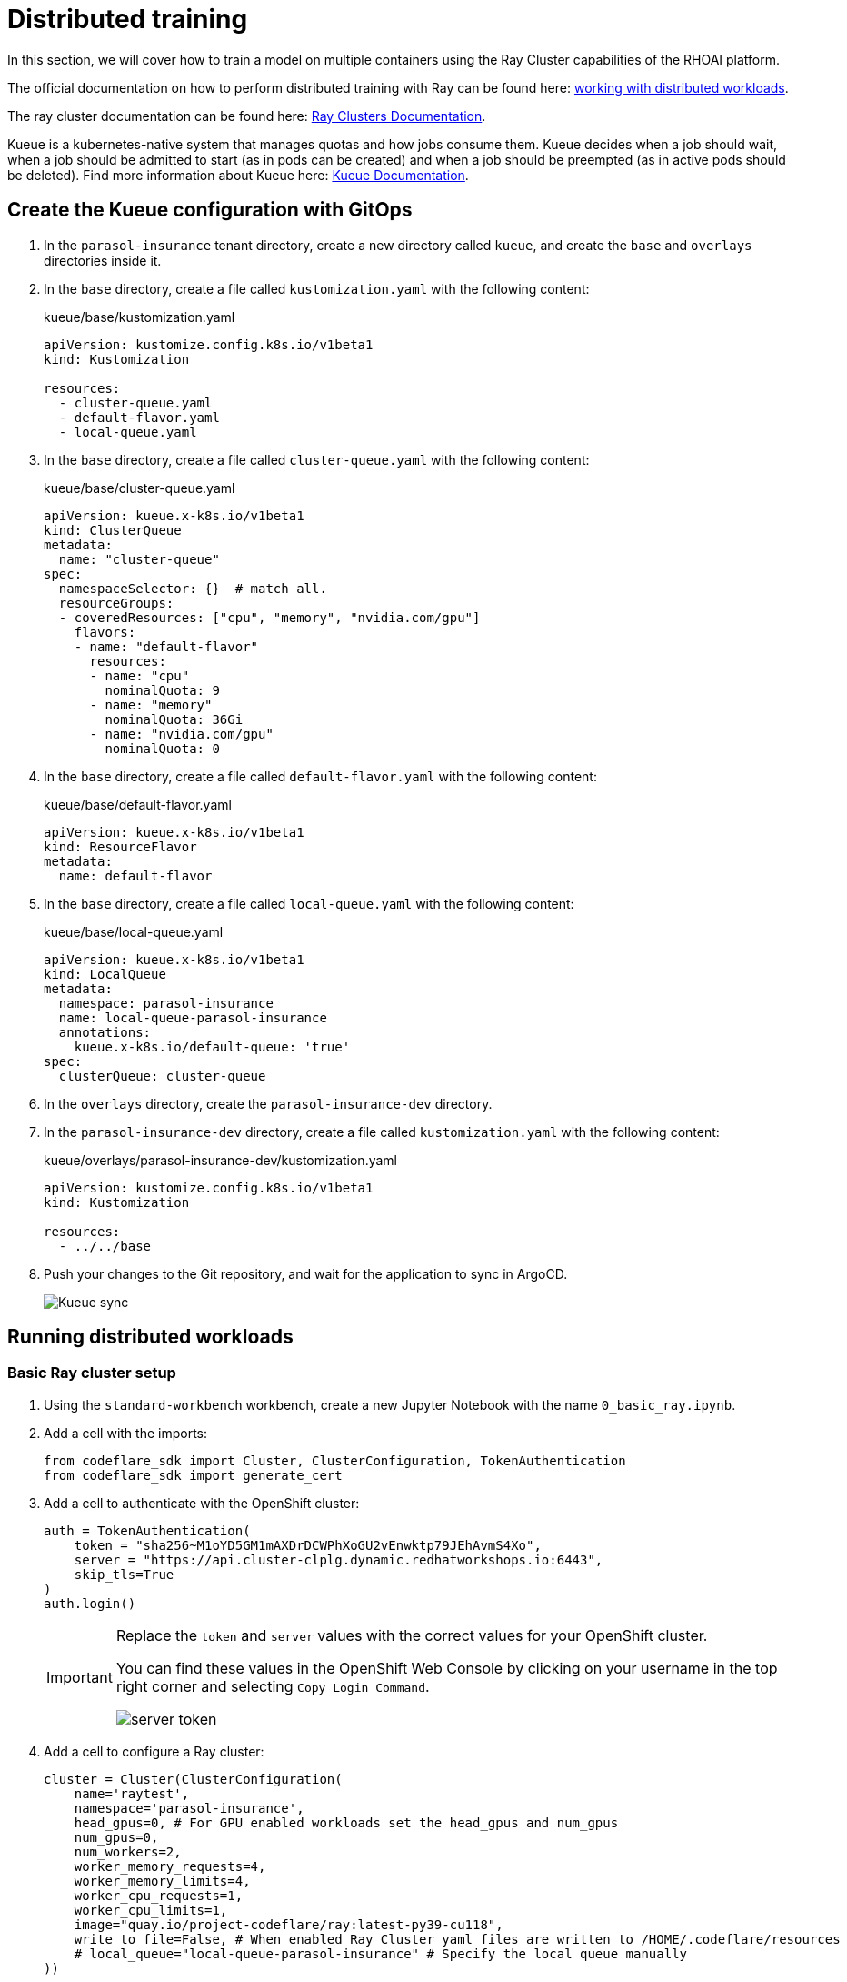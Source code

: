 # Distributed training

In this section, we will cover how to train a model on multiple containers using the Ray Cluster capabilities of the RHOAI platform.

The official documentation on how to perform distributed training with Ray can be found here: https://docs.redhat.com/en/documentation/red_hat_openshift_ai_self-managed/2-latest/html-single/working_with_distributed_workloads/index[working with distributed workloads].

The ray cluster documentation can be found here: https://docs.ray.io/en/latest/cluster/getting-started.html[Ray Clusters Documentation].

Kueue is a kubernetes-native system that manages quotas and how jobs consume them. Kueue decides when a job should wait, when a job should be admitted to start (as in pods can be created) and when a job should be preempted (as in active pods should be deleted). Find more information about Kueue here: https://kueue.sigs.k8s.io/docs/[Kueue Documentation].

## Create the Kueue configuration with GitOps

. In the `parasol-insurance` tenant directory, create a new directory called `kueue`, and create the `base` and `overlays` directories inside it.

. In the `base` directory, create a file called `kustomization.yaml` with the following content:

+
.kueue/base/kustomization.yaml
[source, yaml]
----
apiVersion: kustomize.config.k8s.io/v1beta1
kind: Kustomization

resources:
  - cluster-queue.yaml
  - default-flavor.yaml
  - local-queue.yaml
----

. In the `base` directory, create a file called `cluster-queue.yaml` with the following content:

+
.kueue/base/cluster-queue.yaml
[source, yaml]
----
apiVersion: kueue.x-k8s.io/v1beta1
kind: ClusterQueue
metadata:
  name: "cluster-queue"
spec:
  namespaceSelector: {}  # match all.
  resourceGroups:
  - coveredResources: ["cpu", "memory", "nvidia.com/gpu"]
    flavors:
    - name: "default-flavor"
      resources:
      - name: "cpu"
        nominalQuota: 9
      - name: "memory"
        nominalQuota: 36Gi
      - name: "nvidia.com/gpu"
        nominalQuota: 0
----

. In the `base` directory, create a file called `default-flavor.yaml` with the following content:

+
.kueue/base/default-flavor.yaml
[source, yaml]
----
apiVersion: kueue.x-k8s.io/v1beta1
kind: ResourceFlavor
metadata:
  name: default-flavor
----

. In the `base` directory, create a file called `local-queue.yaml` with the following content:

+
.kueue/base/local-queue.yaml
[source, yaml]
----
apiVersion: kueue.x-k8s.io/v1beta1
kind: LocalQueue
metadata:
  namespace: parasol-insurance
  name: local-queue-parasol-insurance
  annotations:
    kueue.x-k8s.io/default-queue: 'true'
spec:
  clusterQueue: cluster-queue
----

. In the `overlays` directory, create the `parasol-insurance-dev` directory.

. In the `parasol-insurance-dev` directory, create a file called `kustomization.yaml` with the following content:

+
.kueue/overlays/parasol-insurance-dev/kustomization.yaml
[source, yaml]
----
apiVersion: kustomize.config.k8s.io/v1beta1
kind: Kustomization

resources:
  - ../../base
----

. Push your changes to the Git repository, and wait for the application to sync in ArgoCD.

+
[.bordershadow]
image::01-kueue-sync.png[Kueue sync]

## Running distributed workloads


### Basic Ray cluster setup

. Using the `standard-workbench` workbench, create a new Jupyter Notebook with the name `0_basic_ray.ipynb`.

. Add a cell with the imports:

+
[source,python]
----
from codeflare_sdk import Cluster, ClusterConfiguration, TokenAuthentication
from codeflare_sdk import generate_cert
----

. Add a cell to authenticate with the OpenShift cluster:

+
[source,python]
----
auth = TokenAuthentication(
    token = "sha256~M1oYD5GM1mAXDrDCWPhXoGU2vEnwktp79JEhAvmS4Xo",
    server = "https://api.cluster-clplg.dynamic.redhatworkshops.io:6443",
    skip_tls=True
)
auth.login()
----

+
[IMPORTANT]
====
Replace the `token` and `server` values with the correct values for your OpenShift cluster.

You can find these values in the OpenShift Web Console by clicking on your username in the top right corner and selecting `Copy Login Command`.

[.bordershadow]
image::02-server-token.png[server token]
====

. Add a cell to configure a Ray cluster:

+
[source,python]
----
cluster = Cluster(ClusterConfiguration(
    name='raytest', 
    namespace='parasol-insurance', 
    head_gpus=0, # For GPU enabled workloads set the head_gpus and num_gpus
    num_gpus=0,
    num_workers=2,
    worker_memory_requests=4,
    worker_memory_limits=4,
    worker_cpu_requests=1,
    worker_cpu_limits=1,
    image="quay.io/project-codeflare/ray:latest-py39-cu118",
    write_to_file=False, # When enabled Ray Cluster yaml files are written to /HOME/.codeflare/resources 
    # local_queue="local-queue-parasol-insurance" # Specify the local queue manually
))
----

. Add a cell to start the Ray cluster:

+
[source,python]
----
cluster.up()
----

. Add a cell to check the status of the Ray cluster:

+
[source,python]
----
cluster.status()
----

+
[.bordershadow]
image::03-cluster-up-and-status.png[Cluster up and status]

. repeat running the `cluster.status()` cell until the status is `Active`.

+
[.bordershadow]
image::04-cluster-ready.png[Cluster ready]

+
[NOTE]
====
The status of the cluster will be `Inactive` until the cluster is fully up and running.

If the cluster fails to start, it may go to the `Suspended` status. In this case, you can check the logs of the cluster by running the `cluster.logs()` instruction.

The `cluster.status()` instruction is a monitoring instruction that will return the status of the cluster.

You can also use the `cluster.logs()` instruction to check the logs of the cluster.

You can use the `cluster.wait_ready()` instruction to wait until the cluster is fully up and running.
====

. Add a cell to setup the Ray cluster certificates for mutual TLS:

+
[source,python]
----
generate_cert.generate_tls_cert(cluster.config.name, cluster.config.namespace)
generate_cert.export_env(cluster.config.name, cluster.config.namespace)
----

+
[IMPORTANT]
====
The generate cert instructions only work in a Ray cluster that is up and running. If you run this cell before the cluster is ready, you will get an error.
====

+
[NOTE]
====
Mutual Transport Layer Security (mTLS) is enabled by default in the CodeFlare component in OpenShift AI. You must include the Ray cluster authentication code to enable the Ray client that runs within a notebook to connect to a secure Ray cluster that has mTLS enabled.

With mTLS mechanism, the Ray Cluster pods create certificates that are used for mutual Transport Layer Security (mTLS), a form of mutual authentication, between Ray Cluster nodes.
====

. Navigate to the Ray cluster dashboard using the link provided by the `cluster.status()` cell.

+
[.bordershadow]
image::05-ray-dashboard.png[Cluster dashboard]

+
[TIP]
====
Find more information about the cluster dashboard here: https://docs.ray.io/en/latest/ray-observability/getting-started.html[Ray Cluster Dashboard].
====

. Add a cell to stop the Ray cluster:

+
[source,python]
----
cluster.down()
----

. Notice that the Ray cluster will be stopped, and the status will be `Inactive`. Also, the Ray cluster dashboard will be unavailable.

. Add a cell to log out of the OpenShift cluster:

+
[source,python]
----
auth.logout()
----

. Save and close the notebook.

### Running a distributed workload

. Using the `standard-workbench` workbench, create a new python script file with the name `mnist_fashion.py`.

. Add the following code to the `mnist_fashion.py` file:

+
.mnist_fashion.py
[source,python]
----
import torch
import torch.nn as nn
import ray
from torch.utils.data import DataLoader
from torchvision import datasets
from torchvision.transforms import ToTensor
from ray.train.torch import TorchTrainer
from ray.train import ScalingConfig


def get_dataset():
    return datasets.FashionMNIST(
        root="/tmp/data",
        train=True,
        download=True,
        transform=ToTensor(),
    )


class NeuralNetwork(nn.Module):
    def __init__(self):
        super().__init__()
        self.flatten = nn.Flatten()
        self.linear_relu_stack = nn.Sequential(
            nn.Linear(28 * 28, 512),
            nn.ReLU(),
            nn.Linear(512, 512),
            nn.ReLU(),
            nn.Linear(512, 10),
        )

    def forward(self, inputs):
        inputs = self.flatten(inputs)
        logits = self.linear_relu_stack(inputs)
        return logits


def get_dataset():
    return datasets.FashionMNIST(
        root="/tmp/data",
        train=True,
        download=True,
        transform=ToTensor(),
    )


def train_func_distributed():
    num_epochs = 3
    batch_size = 64

    dataset = get_dataset()
    dataloader = DataLoader(dataset, batch_size=batch_size, shuffle=True)
    dataloader = ray.train.torch.prepare_data_loader(dataloader)

    model = NeuralNetwork()
    model = ray.train.torch.prepare_model(model)

    criterion = nn.CrossEntropyLoss()
    optimizer = torch.optim.SGD(model.parameters(), lr=0.01)

    for epoch in range(num_epochs):
        if ray.train.get_context().get_world_size() > 1:
            dataloader.sampler.set_epoch(epoch)

        for inputs, labels in dataloader:
            optimizer.zero_grad()
            pred = model(inputs)
            loss = criterion(pred, labels)
            loss.backward()
            optimizer.step()
        print(f"epoch: {epoch}, loss: {loss.item()}")


# For GPU Training, set `use_gpu` to True.
use_gpu = False

trainer = TorchTrainer(
    train_func_distributed,
    scaling_config=ScalingConfig(
        num_workers=3, use_gpu=use_gpu
    ),  # num_workers = number of worker nodes with the ray head node included
)

results = trainer.fit()
----

+
[NOTE]
====
The `mnist_fashion.py` script trains a neural network model using the Fashion MNIST dataset. The script uses the Ray distributed training capabilities to train the model on multiple containers.
====

. Save the file.

. Add a `requirements.txt` file with the following content:

+
.requirements.txt
[source]
----
pytorch_lightning==1.5.10
ray_lightning
torchmetrics==0.9.1
torchvision==0.12.0
----

. Using the `standard-workbench` workbench, create a new Jupyter Notebook with the name `1_distributed_training.ipynb`.

. Add a cell with the imports:

+
[source,python]
----
from codeflare_sdk import Cluster, ClusterConfiguration, TokenAuthentication
from codeflare_sdk import generate_cert
----

. Add a cell to authenticate with the OpenShift cluster:

+
[source,python]
----
auth = TokenAuthentication(
    token = "sha256~M1oYD5GM1mAXDrDCWPhXoGU2vEnwktp79JEhAvmS4Xo",
    server = "https://api.cluster-clplg.dynamic.redhatworkshops.io:6443",
    skip_tls=True
)
auth.login()
----

+
[IMPORTANT]
====
Replace the `token` and `server` values with the correct values for your OpenShift cluster.

You can find these values in the OpenShift Web Console by clicking on your username in the top right corner and selecting `Copy Login Command`.

[.bordershadow]
image::02-server-token.png[server token]
====

. Add a cell to configure a Ray cluster:

+
[source,python]
----
cluster = Cluster(ClusterConfiguration(
    name='jobtest',
    namespace='parasol-insurance',
    head_gpus=0,
    num_gpus=0,
    num_workers=2,
    min_cpus=1,
    max_cpus=1,
    min_memory=4,
    max_memory=4,
    image="quay.io/project-codeflare/ray:latest-py39-cu118",
    write_to_file=False
))
----

. Add a cell to start the Ray cluster:

+
[source,python]
----
# Bring up the cluster
cluster.up()
cluster.wait_ready()
----

+
[NOTE]
====
This cell will start the Ray cluster and wait until the cluster is fully up and running.
Note that the cell is taking longer to run because the Ray cluster is starting.
Wait to continue until the cell finishes running (the asterisk `*` will change to a number).
====

+
[TIP]
====
In the OpenShift web console, you can monitor the Ray cluster pods in the `parasol-insurance` namespace, search for the pods with the `jobtest` name.

[.bordershadow]
image::06-jobtest-pods.png[Ray cluster pods]

You can also search for the `workload` resource in the `parasol-insurance`:

[.bordershadow]
image::07-jobtest-workload.png[Ray cluster workload]

In the workload details, you can see the *Conditions* section, where you can check the cluster provisioning status:

[.bordershadow]
image::08-jobtest-workload-conditions.png[Ray cluster workload conditions]

====

. Add a cell to setup the Ray cluster certificates for mutual TLS:

+
[source,python]
----
generate_cert.generate_tls_cert(cluster.config.name, cluster.config.namespace)
generate_cert.export_env(cluster.config.name, cluster.config.namespace)
----

+
[IMPORTANT]
====
The generate cert instructions only work in a Ray cluster that is up and running. If you run this cell before the cluster is ready, you will get an error.
====

. Add a cell to check on the cluster details:

+
[source,python]
----
cluster.details()
----

. Add a cell to configure the training job submission:

+
[source,python]
----
# Initialize the Job Submission Client
"""
The SDK will automatically gather the dashboard address and authenticate using the Ray Job Submission Client
"""
client = cluster.job_client
# Submit an example mnist job using the Job Submission Client
submission_id = client.submit_job(
    entrypoint="python mnist_fashion.py",
    runtime_env={"working_dir": "./","pip": "requirements.txt"},
)
print(submission_id)
----

. Use the following code lines to create cells to monitor the job status:

+
[source,python]
----
# List all existing jobs
client.list_jobs()

# Get the job's status
client.get_job_status(submission_id)

# Get job related info
client.get_job_info(submission_id)

# Get the job's logs
client.get_job_logs(submission_id)
----

+
[TIP]
====
You can use the `client.get_job_status(submission_id)` instruction to check the status of the job. The status can be `Pending`, `Running`, `Succeeded`, or `Failed`.

You can iterate over the `client.get_job_status(submission_id)` instruction to create a cell that waits until the job reaches the `Succeeded` status.

[source,python]
----
while client.get_job_status(submission_id).upper() != "SUCCEEDED":
    pass
print("Job Succeeded")
----

====

. Open the Ray cluster dashboard and monitor the job status.

+
[.bordershadow]
image::09-ray-dashboard-job.png[Ray dashboard job]

. Wait for the job to finish.

. Add a cell to stop the Ray cluster:

+
[source,python]
----
cluster.down()
----

. Notice that the Ray cluster will be stopped, and the status will be `Inactive`. Also, the Ray cluster dashboard will be unavailable.

. Add a cell to log out of the OpenShift cluster:

+
[source,python]
----
auth.logout()
----

. Save and close the notebook.

## References and Further Reading

* https://docs.ray.io/en/latest/ray-overview/getting-started.html[Ray.io documentation] - the Ray docs with some great example code libraries for various features, check out the Getting Started section as well as the Kubernetes architecture guide.
* https://developers.redhat.com/articles/2024/09/30/fine-tune-llama-openshift-ai?source=sso#[How to fine-tune Llama 3.1 with Ray on OpenShift AI] - a great example of fine tuning a large LLM using multiple GPU worker nodes, and monitoring the training execution cycle.
* https://github.com/opendatahub-io/distributed-workloads[Source Code] - check out the source code repo, which includes additional examples of distributed training.
* https://ai-on-openshift.io/demos/llama2-finetune/llama2-finetune/[Fine-Tune Llama 2 Models with Ray and DeepSpeed] - another distributed training example from ai-on-openshift.com

## Questions for Further Consideration

* How many GPUs did Meta use to train Llama3? Hint: Search https://ai.meta.com/research/publications/the-llama-3-herd-of-models/[this paper] for the term `16K` for some fascinating insights into massive distributed training.
* How many GPU cores would you realistically need to retrain the Llama3 models?
* How many GPU cores would you realistically need to retrain the https://www.ibm.com/new/ibm-granite-3-0-open-state-of-the-art-enterprise-models[Granite models]?
* What else can Ray help with, other than distributed model training? Hint: See the Ray getting started guide in the references above.

